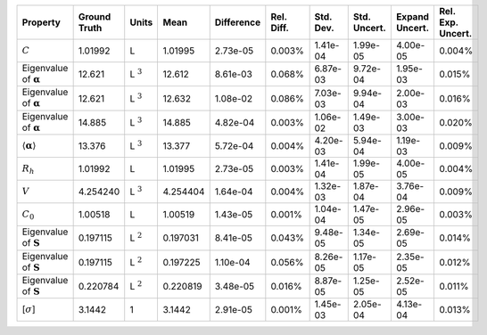 .. table:: 

    +-------------------------------------+------------+--------------+--------+----------+----------+---------+------------+--------------+-----------------+
    |              Property               |Ground Truth|    Units     |  Mean  |Difference|Rel. Diff.|Std. Dev.|Std. Uncert.|Expand Uncert.|Rel. Exp. Uncert.|
    +=====================================+============+==============+========+==========+==========+=========+============+==============+=================+
    |:math:`C`                            |1.01992     |L             |1.01995 |2.73e-05  |0.003%    |1.41e-04 |1.99e-05    |4.00e-05      |0.004%           |
    +-------------------------------------+------------+--------------+--------+----------+----------+---------+------------+--------------+-----------------+
    |Eigenvalue of :math:`\mathbf{\alpha}`|12.621      |L :math:`^{3}`|12.612  |8.61e-03  |0.068%    |6.87e-03 |9.72e-04    |1.95e-03      |0.015%           |
    +-------------------------------------+------------+--------------+--------+----------+----------+---------+------------+--------------+-----------------+
    |Eigenvalue of :math:`\mathbf{\alpha}`|12.621      |L :math:`^{3}`|12.632  |1.08e-02  |0.086%    |7.03e-03 |9.94e-04    |2.00e-03      |0.016%           |
    +-------------------------------------+------------+--------------+--------+----------+----------+---------+------------+--------------+-----------------+
    |Eigenvalue of :math:`\mathbf{\alpha}`|14.885      |L :math:`^{3}`|14.885  |4.82e-04  |0.003%    |1.06e-02 |1.49e-03    |3.00e-03      |0.020%           |
    +-------------------------------------+------------+--------------+--------+----------+----------+---------+------------+--------------+-----------------+
    |:math:`\langle\mathbf{\alpha}\rangle`|13.376      |L :math:`^{3}`|13.377  |5.72e-04  |0.004%    |4.20e-03 |5.94e-04    |1.19e-03      |0.009%           |
    +-------------------------------------+------------+--------------+--------+----------+----------+---------+------------+--------------+-----------------+
    |:math:`R_{h}`                        |1.01992     |L             |1.01995 |2.73e-05  |0.003%    |1.41e-04 |1.99e-05    |4.00e-05      |0.004%           |
    +-------------------------------------+------------+--------------+--------+----------+----------+---------+------------+--------------+-----------------+
    |:math:`V`                            |4.254240    |L :math:`^{3}`|4.254404|1.64e-04  |0.004%    |1.32e-03 |1.87e-04    |3.76e-04      |0.009%           |
    +-------------------------------------+------------+--------------+--------+----------+----------+---------+------------+--------------+-----------------+
    |:math:`C_{0}`                        |1.00518     |L             |1.00519 |1.43e-05  |0.001%    |1.04e-04 |1.47e-05    |2.96e-05      |0.003%           |
    +-------------------------------------+------------+--------------+--------+----------+----------+---------+------------+--------------+-----------------+
    |Eigenvalue of :math:`\mathbf{S}`     |0.197115    |L :math:`^{2}`|0.197031|8.41e-05  |0.043%    |9.48e-05 |1.34e-05    |2.69e-05      |0.014%           |
    +-------------------------------------+------------+--------------+--------+----------+----------+---------+------------+--------------+-----------------+
    |Eigenvalue of :math:`\mathbf{S}`     |0.197115    |L :math:`^{2}`|0.197225|1.10e-04  |0.056%    |8.26e-05 |1.17e-05    |2.35e-05      |0.012%           |
    +-------------------------------------+------------+--------------+--------+----------+----------+---------+------------+--------------+-----------------+
    |Eigenvalue of :math:`\mathbf{S}`     |0.220784    |L :math:`^{2}`|0.220819|3.48e-05  |0.016%    |8.87e-05 |1.25e-05    |2.52e-05      |0.011%           |
    +-------------------------------------+------------+--------------+--------+----------+----------+---------+------------+--------------+-----------------+
    |[:math:`\sigma`]                     |3.1442      |1             |3.1442  |2.91e-05  |0.001%    |1.45e-03 |2.05e-04    |4.13e-04      |0.013%           |
    +-------------------------------------+------------+--------------+--------+----------+----------+---------+------------+--------------+-----------------+
